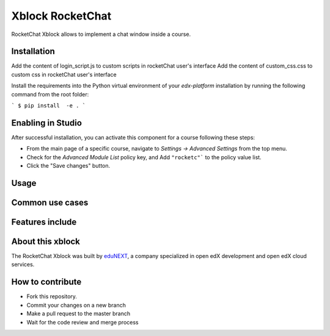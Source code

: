 Xblock RocketChat |build-status| |coverage-status| |codacy-status|
=========================================================

RocketChat Xblock allows to implement a chat window inside a course.

Installation
------------
Add the content of login_script.js to custom scripts in rocketChat user's interface
Add the content of custom_css.css to custom css in rocketChat user's interface

Install the requirements into the Python virtual environment of your `edx-platform` installation by running the following command from the root folder:

```
$ pip install  -e .
```

Enabling in Studio
-------------------

After successful installation, you can activate this component for a
course following these steps:

* From the main page of a specific course, navigate to `Settings -> Advanced Settings` from the top menu.
* Check for the `Advanced Module List` policy key, and Add ``"rocketc"``` to the policy value list.
* Click the "Save changes" button.

Usage
-----


Common use cases
----------------


Features include
----------------


About this xblock
-----------------

The RocketChat Xblock was built by `eduNEXT <https://www.edunext.co>`_, a company specialized in open edX development and open edX cloud services.



How to contribute
-----------------

* Fork this repository.
* Commit your changes on a new branch
* Make a pull request to the master branch
* Wait for the code review and merge process

.. |build-status| image:: https://circleci.com/gh/eduNEXT/rocket-chat-extension.svg?style=svg
   :target: https://circleci.com/gh/eduNEXT/rocket-chat-extension
   :alt: CircleCI build status
.. |coverage-status| image::  https://codecov.io/gh/eduNEXT/rocket-chat-extension/branch/master/graph/badge.svg
   :target: https://codecov.io/gh/eduNEXT/rocket-chat-extension
   :alt: Coverage badge
.. |codacy-status| image:: https://api.codacy.com/project/badge/Grade/31f24686b01944ac835ef835a6ce32bb
   :target: https://www.codacy.com/app/andrey-canon/rocket-chat-extension
   :alt: Codacy badge
